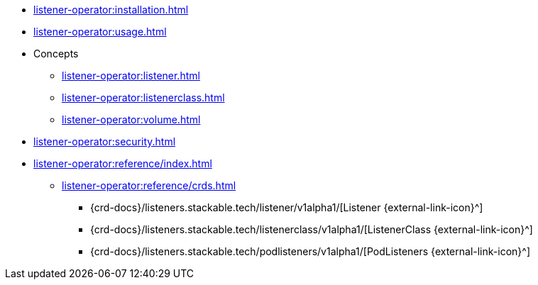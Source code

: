 * xref:listener-operator:installation.adoc[]
* xref:listener-operator:usage.adoc[]
* Concepts
** xref:listener-operator:listener.adoc[]
** xref:listener-operator:listenerclass.adoc[]
** xref:listener-operator:volume.adoc[]
* xref:listener-operator:security.adoc[]
* xref:listener-operator:reference/index.adoc[]
** xref:listener-operator:reference/crds.adoc[]
*** {crd-docs}/listeners.stackable.tech/listener/v1alpha1/[Listener {external-link-icon}^]
*** {crd-docs}/listeners.stackable.tech/listenerclass/v1alpha1/[ListenerClass {external-link-icon}^]
*** {crd-docs}/listeners.stackable.tech/podlisteners/v1alpha1/[PodListeners {external-link-icon}^]
